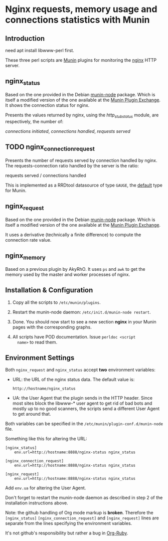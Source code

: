 * Nginx requests, memory usage and connections statistics with Munin

** Introduction

   need apt install libwww-perl first.

   These three perl scripts are [[http://munin-monitoring.org][Munin]] plugins for monitoring the [[http://nginx.org][nginx]]
   HTTP server.

** nginx_status

   Based on the one provided in the Debian [[http://packages.debian.org/squeeze/munin-node][munin-node]] package. Which
   is itself a modified version of the one available at the [[http://exchange.munin-monitoring.org][Munin Plugin
   Exchange]]. It shows the connection status for nginx. 

   Presents the values returned by nginx, using the
   [[wiki.nginx.org/NginxHttpStubStatusModule][http_stub_status]] module, are respectively, the number of:

  /connections initiated/, /connections handled/, /requests served/

** TODO nginx_connection_request
   
   Presents the number of requests served by connection handled by
   nginx. The requests-connection ratio handled by the server is the
   ratio:

   requests served / connections handled

  This is implemented as a RRDtool datasource of type =GAUGE=, the
  [[http://munin-monitoring.org/wiki/fieldname.type][default]] type for Munin.

** nginx_request

  Based on the one provided in the Debian [[http://packages.debian.org/squeeze/munin-node][munin-node]] package. Which
  is itself a modified version of the one available at the [[http://exchange.munin-monitoring.org][Munin Plugin
  Exchange]].
 
  It uses a derivative (technically a finite difference) to compute
  the connection rate value. 

** nginx_memory

   Based on a previous plugin by AkyRhO. It uses =ps= and =awk= to get
   the memory used by the master and worker processes of nginx. 

** Installation & Configuration 


   1. Copy all the scripts to =/etc/munin/plugins=.

   2. Restart the munin-node daemon: =/etc/init.d/munin-node restart=.

   3. Done. You should now start to see a new section *nginx* in your
      Munin pages with the corresponding graphs.

   4. All scripts have POD documentation. Issue =perldoc <script
      name>= to read them.

** Environment Settings

   Both =nginx_request= and =nginx_status= accept *two* environment
   variables:

   + URL: the URL of the nginx status data. The default value is:

     =http://hostname/nginx_status=

   + UA: the User Agent that the plugin sends in the HTTP
     header. Since most sites block the libwww-* user agent to get rid
     of bad bots and mostly up to no good scanners, the scripts send a
     different User Agent to get around that.

   Both variables can be specified in the
   =/etc/munin/plugin-conf.d/munin-node= file.

   Something like this for altering the URL:


   ~[nginx_status]
    env.url=http://hostname:8888/nginx-status nginx_status~

   ~[nginx_connection_request]
    env.url=http://hostname:8888/nginx-status nginx_status~

   ~[nginx_request]
    env.url=http://hostname:8888/nginx-status nginx_status~

   Add =env.ua= for altering the User Agent.   

   Don't forget to restart the munin-node daemon as described in step
   2 of the installation instructions above.

   Note: the github handling of Org mode markup is *broken*. Therefore
   the =[nginx_status]= =[nginx_connection_request]= and
   =[nginx_request]= lines are separate from the lines specifying the
   environment variables.

   It's not github's responsibility but rather a bug in [[http://orgmode.org/worg/org-tutorials/org-ruby.php][Org-Ruby]].
